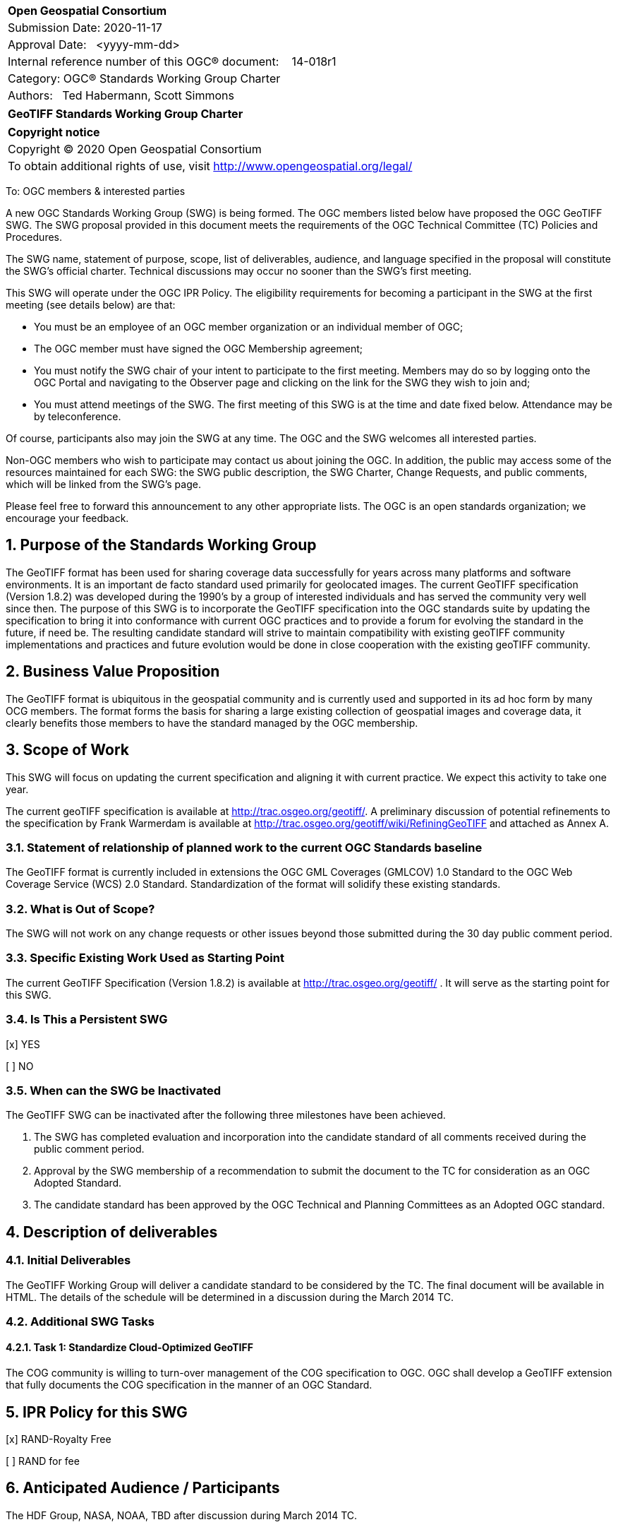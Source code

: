 :Title: GeoTIFF Standards Working Group Charter
:titletext: {Title}
:doctype: book
:encoding: utf-8
:lang: en
:toc:
:toc-placement!:
:toclevels: 4
:numbered:
:sectanchors:
:source-highlighter: pygments

<<<
[cols = ">",frame = "none",grid = "none"]
|===
|{set:cellbgcolor:#FFFFFF}
|[big]*Open Geospatial Consortium*
|Submission Date: 2020-11-17
|Approval Date:   <yyyy-mm-dd>
|Internal reference number of this OGC(R) document:    14-018r1
|Category: OGC(R) Standards Working Group Charter
|Authors:   Ted Habermann, Scott Simmons
|===

[cols = "^", frame = "none"]
|===
|[big]*{titletext}*
|===

[cols = "^", frame = "none", grid = "none"]
|===
|*Copyright notice*
|Copyright (C) 2020 Open Geospatial Consortium
|To obtain additional rights of use, visit http://www.opengeospatial.org/legal/
|===

<<<

////
Version of 2018-12-12
Some Instructions
This document is the template to be used for proposing the formation of a new Standards Working Group (SWG).

The first step is to complete the SWG Charter for the proposed new SWG.

The next step is to email the draft SWG charter to the Technical Committee Chair (TCC).  The TCC will review the draft charter and make any necessary comments and provide guidance.

Finally, once the Charter is ready, the SWG charter will be posted to the OGC Pending Documents and the vote process in the Technical Committee Policies and Procedures will start.

Any questions, please contact OGC staff.
////

To: OGC members & interested parties

A new OGC Standards Working Group (SWG) is being formed. The OGC members listed below have proposed the OGC GeoTIFF SWG.  The SWG proposal provided in this document meets the requirements of the OGC Technical Committee (TC) Policies and Procedures.

The SWG name, statement of purpose, scope, list of deliverables, audience, and language specified in the proposal will constitute the SWG's official charter. Technical discussions may occur no sooner than the SWG's first meeting.

This SWG will operate under the OGC IPR Policy. The eligibility requirements for becoming a participant in the SWG at the first meeting (see details below) are that:

* You must be an employee of an OGC member organization or an individual
member of OGC;

* The OGC member must have signed the OGC Membership agreement;

* You must notify the SWG chair of your intent to participate to the first meeting. Members may do so by logging onto the OGC Portal and navigating to the Observer page and clicking on the link for the SWG they wish to join and;

* You must attend meetings of the SWG. The first meeting of this SWG is at the time and date fixed below. Attendance may be by teleconference.

Of course, participants also may join the SWG at any time. The OGC and the SWG welcomes all interested parties.

Non-OGC members who wish to participate may contact us about joining the OGC. In addition, the public may access some of the resources maintained for each SWG: the SWG public description, the SWG Charter, Change Requests, and public comments, which will be linked from the SWG’s page.

Please feel free to forward this announcement to any other appropriate lists. The OGC is an open standards organization; we encourage your feedback.

== Purpose of the Standards Working Group

The GeoTIFF format has been used for sharing coverage data successfully for years across many platforms and software environments. It is an important de facto standard used primarily for geolocated images. The current GeoTIFF specification (Version 1.8.2) was developed during the 1990’s by a group of interested individuals and has served the community very well since then. The purpose of this SWG is to incorporate the GeoTIFF specification into the OGC standards suite by updating the specification to bring it into conformance with current OGC practices and to provide a forum for evolving the standard in the future, if need be. The resulting candidate standard will strive to maintain compatibility with existing geoTIFF community implementations and practices and future evolution would be done in close cooperation with the existing geoTIFF community.

== Business Value Proposition

The GeoTIFF format is ubiquitous in the geospatial community and is currently used and supported in its ad hoc form by many OCG members. The format forms the basis for sharing a large existing collection of geospatial images and coverage data, it clearly benefits those members to have the standard managed by the OGC membership.

== Scope of Work

This SWG will focus on updating the current specification and aligning it with current practice. We expect this activity to take one year.

The current geoTIFF specification is available at http://trac.osgeo.org/geotiff/. A preliminary discussion of potential refinements to the specification by Frank Warmerdam is available at http://trac.osgeo.org/geotiff/wiki/RefiningGeoTIFF and attached as Annex A.

=== Statement of relationship of planned work to the current OGC Standards baseline

The GeoTIFF format is currently included in extensions the OGC GML Coverages (GMLCOV) 1.0 Standard to the OGC Web Coverage Service (WCS) 2.0 Standard. Standardization of the format will solidify these existing standards.

=== What is Out of Scope?

The SWG will not work on any change requests or other issues beyond those submitted during the 30 day public comment period.

=== Specific Existing Work Used as Starting Point

The current GeoTIFF Specification (Version 1.8.2) is available at http://trac.osgeo.org/geotiff/ . It will serve as the starting point for this SWG.

=== Is This a Persistent SWG

[x] YES

[ ] NO

=== When can the SWG be Inactivated

The GeoTIFF SWG can be inactivated after the following three milestones have been achieved.

1.	The SWG has completed evaluation and incorporation into the candidate standard of all comments received during the public comment period.

2.	Approval by the SWG membership of a recommendation to submit the document to the TC for consideration as an OGC Adopted Standard.

3.	The candidate standard has been approved by the OGC Technical and Planning Committees as an Adopted OGC standard.

== Description of deliverables

////
This section describes what the deliverables will be for this SWG activity. Deliverables could be a revision to an existing Standard, including revisions to schemas. A deliverable could also be a best practices document.

This section also includes a preliminary schedule of activities. For example, an RFC focused SWG schedule would provide a plan and schedule that includes the start date, target date for release of the candidate Standard for public review, date for consolidation of comments, date for edits to document based on comments, and a final target date for making a recommendation to the Membership. This information will be made public and will also be used as input to a RoadMap for the document. Therefore, the more detail the better.
////

=== Initial Deliverables

The GeoTIFF Working Group will deliver a candidate standard to be considered by the TC. The final document will be available in HTML. The details of the schedule will be determined in a discussion during the March 2014 TC.

=== Additional SWG Tasks

==== Task 1: Standardize Cloud-Optimized GeoTIFF

The COG community is willing to turn-over management of the COG specification to OGC. OGC shall develop a GeoTIFF extension that fully documents the COG specification in the manner of an OGC Standard.

== IPR Policy for this SWG

[x] RAND-Royalty Free

[ ] RAND for fee

== Anticipated Audience / Participants

The HDF Group, NASA, NOAA, TBD after discussion during March 2014 TC.

== Domain Working Group Endorsement

No applicable at time of chartering.

== Other informative information about the work of this SWG

=== Collaboration

The GeoTIFF SWG is using and will continue to use GitHub for management of Standard document and related content.

=== Similar or Applicable Standards Work (OGC and Elsewhere)

The GeoTIFF Specification has been developed and maintained on the http://trac.osgeo.org website. This SWG will stay in touch with that group and with Frank Warmerdam as this work progresses. An outline of potential geoTIFF refinements is included as Annex A.

=== Details of first meeting

TBD

=== Projected on-going meeting schedule

TBD

=== Supporters of this Charter

The following people support this proposal and are committed to the Charter and projected meeting schedule. These members are known as SWG Founding or Charter members. The charter members agree to the SoW and IPR terms as defined in this charter. The charter members have voting rights beginning the day the SWG is officially formed. Charter Members are shown on the public SWG page. Extend the table as necessary.

|===
|Name |Organization
|Ted Habermann |The HDF Group
|Jeff Walter, Karen Moe |NASA
|===

=== Conveners

Ted Habermann, the HDF Group
Jeff Walter, NASA

[appendix]
:appendix-caption: Annex
==	Refining GeoTIFF

Notes on suggested refinements to the  GeoTIFF 1.0 specification as part of a GeoTIFF standards refinement and publication process at NASA.

===	Projection Parameters

While the original specification offers some example coordinate systems with projection parameters (ie. 3.1.3 Lamber Conformal Conic Aeronautical Chart), and provides a list of general projection parameters (6.2.3) it does not generally indicate what projection parameters are used for which projection methods, nor does it attempt to relate them to any other well known definitions such as EPSG.

I feel it is important to collect a list of projection parameters for each support projection method, and where possible to relate them back to EPSG method and parameter codes for clarity.

To some extent I have attempted to do so at  http://www.remotesensing.org/geotiff/proj_list/ in a way relate connects GeoTIFF, PROJ.4, EPSG and OGC Well Known Text. For the purposes of the GeoTIFF specification I would suggest we stick to offering the GeoTIFF codes, and relating them back to EPSG while enumerating some projection methods and parameters support in GeoTIFF and not in EPSG and clarifying some situations that match poorly between GeoTIFF and EPSG.

===	New Projection Methods and Projection Parameters

Since the original GeoTIFF specification a number of GeoTIFF projection methods and parameters have been added. These should also be reviewed, and if they seem reasonable and in somewhat well understood and common use they should be captured in the specification.

===	Relationship to Newer EPSG Releases

The original GeoTIFF specification was based on the EPSG database in release at the time. Since then the EPSG database has grown and to a limited extent been refactored. While it was not exactly clear how this related to GeoTIFF the accepted industry practice has been to accept newer EPSG PCS and GCS codes even though they are not explicitly listed in the GeoTIFF specification (ie. sections 6.3.2, 6.3.3 and 6.3.4). It is suggested that this be codified into the GeoTIFF specification. We should also likely update sections 6.3.x to reflect a current set of codes or alternatively remove them in favor of a reference to EPSG with a few examples for clarification.

===	PixelAsPoint vs. PixelAsArea

The original GeoTIFF specification was somewhat vague on the implications of using PixelIsPoint? and PixelIsArea? in 2.5.2.2. Some users fell into the trap of thinking that these were only a sampling technique clue and did not affect the real coordinate system. This is not the evolved industry consensus, and the specification needs to make this very clear. Some detail on this issue is captured in: http://trac.osgeo.org/gdal/wiki/rfc33_gtiff_pixelispoint

===	Vertical Coordinate Systems

The information on vertical coordinate systems in the GeoTIFF specification was pretty slim (see 2.5.3.4 and 6.3.4) and and it has taken a long time to establish industry practice on this topic. An effort has been made to suggest best practice at VerticalCS and after review I suggest this make it's way into the specification in some form.

===	TOWGS84GeoKey

One area the original specification left undefined (perhaps deliberately to reflect handling within EPSG) was how transformation between datums should be accomplished. For the most part this is currently accomplished by applications corresponding GCS/Datum codes with the corresponding EPSG definitions and then selecting among the EPSG provided transformations between datums. However, in the area of projected coordinate systems GeoTIFF took the positions that users could either use an existing EPSG PCS/GCS code *or* define details of the coordinate system themselves in the GeoTIFF file. This ability is not available for datums.

As one step towards improved self-defining capability in GeoTIFF that captures much existing industry practice it has been suggested a TOWGS84GeoKey be added essentially corresponding to the OGC WKT TOWGS84 keyword. A proposal in this regard is written up at TOWGS84GeoKey and is in use in at least GDAL based applications: http://trac.osgeo.org/geotiff/wiki/VerticalCS

===	Axis Order

The GeoTIFF spec is vague on axis order issues. Some suggestions on this are made in the  FAQ and some conclusion should likely be codified in the specification - hopefully not in a way that flies in the face of actual industry practice.
